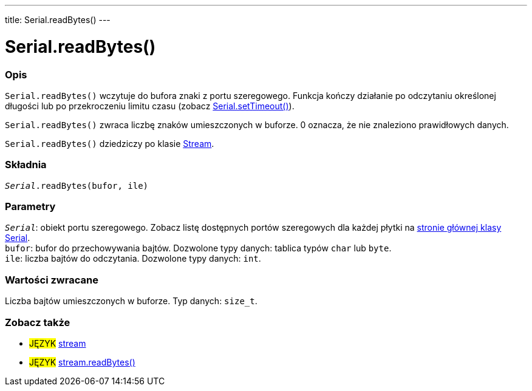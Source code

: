 ---
title: Serial.readBytes()
---




= Serial.readBytes()


// POCZĄTEK SEKCJI OPISOWEJ
[#overview]
--

[float]
=== Opis
`Serial.readBytes()` wczytuje do bufora znaki z portu szeregowego. Funkcja kończy działanie po odczytaniu określonej długości lub po przekroczeniu limitu czasu (zobacz link:../settimeout[Serial.setTimeout()]).

`Serial.readBytes()` zwraca liczbę znaków umieszczonych w buforze. 0 oznacza, że nie znaleziono prawidłowych danych.

`Serial.readBytes()` dziedziczy po klasie link:../../stream[Stream].
[%hardbreaks]


[float]
=== Składnia
`_Serial_.readBytes(bufor, ile)`


[float]
=== Parametry
`_Serial_`: obiekt portu szeregowego. Zobacz listę dostępnych portów szeregowych dla każdej płytki na link:../../serial[stronie głównej klasy Serial]. +
`bufor`: bufor do przechowywania bajtów. Dozwolone typy danych: tablica typów `char` lub `byte`. +
`ile`: liczba bajtów do odczytania. Dozwolone typy danych: `int`.


[float]
=== Wartości zwracane
Liczba bajtów umieszczonych w buforze. Typ danych: `size_t`.

--
// KONIEC SEKCJI OPISOWEJ


// POCZĄTEK SEKCJI ZOBACZ TAKŻE
[#see_also]
--

[float]
=== Zobacz także

[role="language"]
* #JĘZYK# link:../../stream[stream]
* #JĘZYK# link:../../stream/streamreadbytes[stream.readBytes()]

--
// KONIEC SEKCJI ZOBACZ TAKŻE
